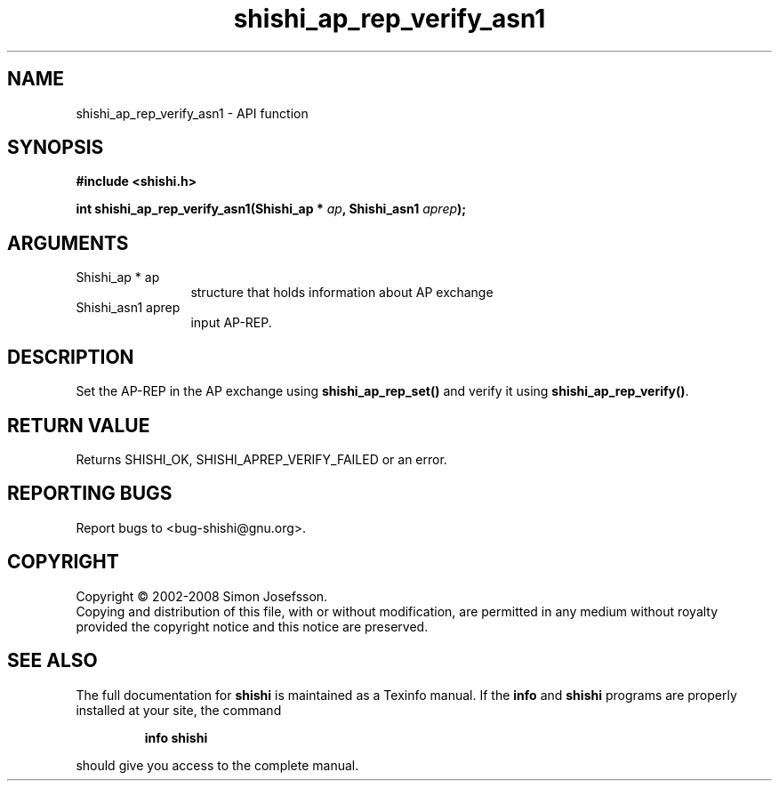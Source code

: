 .\" DO NOT MODIFY THIS FILE!  It was generated by gdoc.
.TH "shishi_ap_rep_verify_asn1" 3 "0.0.39" "shishi" "shishi"
.SH NAME
shishi_ap_rep_verify_asn1 \- API function
.SH SYNOPSIS
.B #include <shishi.h>
.sp
.BI "int shishi_ap_rep_verify_asn1(Shishi_ap * " ap ", Shishi_asn1 " aprep ");"
.SH ARGUMENTS
.IP "Shishi_ap * ap" 12
structure that holds information about AP exchange
.IP "Shishi_asn1 aprep" 12
input AP\-REP.
.SH "DESCRIPTION"
Set the AP\-REP in the AP exchange using \fBshishi_ap_rep_set()\fP and
verify it using \fBshishi_ap_rep_verify()\fP.
.SH "RETURN VALUE"
Returns SHISHI_OK, SHISHI_APREP_VERIFY_FAILED or an
error.
.SH "REPORTING BUGS"
Report bugs to <bug-shishi@gnu.org>.
.SH COPYRIGHT
Copyright \(co 2002-2008 Simon Josefsson.
.br
Copying and distribution of this file, with or without modification,
are permitted in any medium without royalty provided the copyright
notice and this notice are preserved.
.SH "SEE ALSO"
The full documentation for
.B shishi
is maintained as a Texinfo manual.  If the
.B info
and
.B shishi
programs are properly installed at your site, the command
.IP
.B info shishi
.PP
should give you access to the complete manual.
